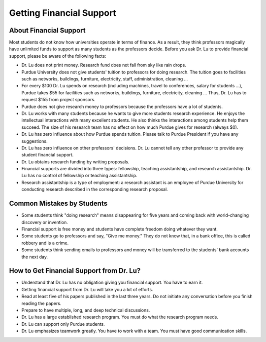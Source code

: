 Getting Financial Support
--------------------------


About Financial Support
~~~~~~~~~~~~~~~~~~~~~~~~

Most students do not know how universities operate in terms of finance. As a result, they think professors magically have unlimited funds to support as many students as the professors decide. Before you ask Dr. Lu to provide financial support, please be aware of the following facts:

- Dr. Lu does not print money. Research fund does not fall from sky like rain drops.
- Purdue University does not give students' tuition to professors for doing research. The tuition goes to facilities such as networks, buildings, furniture, electricity, staff, administration, cleaning ...
- For every $100 Dr. Lu spends on research (including machines, travel to conferences, salary for students ...), Purdue takes $55 for facilities such as networks, buildings, furniture, electricity, cleaning ... Thus, Dr. Lu has to request $155 from project sponsors.
- Purdue does not give research money to professors because the professors have a lot of students.
- Dr. Lu works with many students because he wants to give more students research experience. He enjoys the intellectual interactions with many excellent students. He also thinks the interactions among students help them succeed. The size of his research team has no effect on how much Purdue gives for research (always $0).
- Dr. Lu has zero influence about how Purdue spends tuition. Please talk to Purdue President if you have any suggestions.
- Dr. Lu has zero influence on other professors' decisions. Dr. Lu cannot tell any other professor to provide any student financial support.
- Dr. Lu obtains research funding by writing proposals.
- Financial supports are divided into three types: fellowship, teaching assistantship, and research assistantship. Dr. Lu has no control of  fellowship or teaching assistantship.
- Research assistantship is a type of employment: a research assistant is an employee of Purdue University for conducting research described in the corresponding research proposal.

Common Mistakes by Students
~~~~~~~~~~~~~~~~~~~~~~~~~~~~

- Some students think "doing research" means disappearing for five years and coming back with world-changing discovery or invention.
- Financial support is free money and students have complete freedom doing whatever they want.
- Some students go to professors and say, "Give me money." They do not know that, in a bank office, this is called robbery and is a crime.
- Some students think sending emails to professors and money will be transferred to the students' bank accounts the next day.

How to Get Financial Support from Dr. Lu?
~~~~~~~~~~~~~~~~~~~~~~~~~~~~~~~~~~~~~~~~~~

- Understand that Dr. Lu has no obligation giving you financial support. You have to earn it.
- Getting financial support from Dr. Lu will take you a lot of efforts.
- Read at least five of his papers published in the last three years. Do not initiate any conversation before you finish reading the papers.
- Prepare to have multiple, long,  and deep technical discussions.
- Dr. Lu has a large established research program. You must do what the research program needs.
- Dr. Lu can support only Purdue students.
- Dr. Lu emphasizes teamwork greatly. You have to work with a team. You must have good communication skills.
